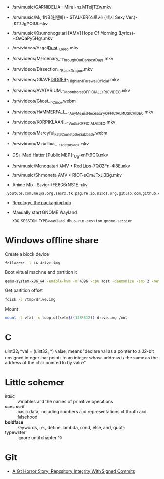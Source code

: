 - /srv/music/GARNiDELiA - Mirai-nziMTeijTZw.mkv
- /srv/music/M_V 1NB(원앤비) - STALKER(스토커) (섹시 Sexy Ver.)-IST2JgPOlUI.mkv
- /srv/music/Kizumonogatari [AMV] Hope Of Morning (Lyrics)-HOAQaPy5Hgs.mkv

- /srv/videos/Angel_Dust_-_Bleed.mkv
- /srv/videos/Mercenary_-_Through_Our_Darkest_Days.mkv

- /srv/videos/Dissection_-_Black_Dragon.mkv
- /srv/videos/GRAVE_DIGGER_-_Highland_Farewell_Official.mkv

- /srv/videos/AVATARIUM_-_Moonhorse_OFFICIAL_LYRIC_VIDEO.mkv
- /srv/videos/Ghost_-_Cirice.webm

- /srv/videos/HAMMERFALL_-_Any_Means_Necessary_OFFICIAL_MUSIC_VIDEO.mkv

- /srv/videos/KORPIKLAANI_-_Vodka_OFFICIAL_VIDEO.mkv

- /srv/videos/Mercyful_Fate_Come_to_the_Sabbath.webm

- /srv/videos/Metallica_-_Fade_to_Black.mkv
- DS」Mad Hatter [Public MEP]-_Ug-enFt9CQ.mkv
- /srv/music/Monogatari AMV • Red Lips-7QO2Fn-4i8E.mkv
- /srv/music/Shimoneta AMV • RIOT-eCmJTxLl3Bg.mkv

- Anime Mix- Savior-tFE6G6rNS1E.mkv

: ,youtube.com,melpa.org,searx.tk,pagure.io,nixos.org,gitlab.com,github.com,fedoramagazine.org

- [[https://repology.org/][Repology, the packaging hub]]

- Manually start GNOME Wayland
  : XDG_SESSION_TYPE=wayland dbus-run-session gnome-session

* Windows offline share

Create a block device

#+BEGIN_SRC sh
  fallocate -l 1G drive.img
#+END_SRC

Boot virtual machine and partition it

#+BEGIN_SRC sh
  qemu-system-x86_64 -enable-kvm -m 4096 -cpu host -daemonize -smp 2 -net none -hda /tmp/windows-7.qcow2 -hdb drive.img 
#+END_SRC

Get partition offset

#+BEGIN_SRC sh
  fdisk -l /tmp/drive.img
#+END_SRC

Mount

#+BEGIN_SRC sh
  mount -t vfat -o loop,offset=$((128*512)) drive.img /mnt
#+END_SRC


* C

uint32_t *val = (uint32_t *) value; means "declare val as a pointer to
a 32-bit unsigned integer that points to an integer whose address is
the same as the address of the char pointed to by value"

* Little schemer

  - /italic/ :: variables and the names of primitive operations
  - sans serif :: basic data, including numbers and representations of
                  thruth and falsehood
  - *boldface* :: keywords, i.e., define, lambda, cond, else, and, quote
  - typewriter :: ignore until chapter 10
* Git

  - [[https://mikegerwitz.com/papers/git-horror-story#automate][A Git Horror Story: Repository Integrity With Signed Commits]]
